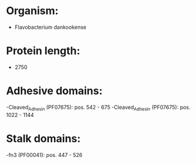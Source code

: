 * Organism:
- Flavobacterium dankookense
* Protein length:
- 2750
* Adhesive domains:
-Cleaved_Adhesin (PF07675): pos. 542 - 675
-Cleaved_Adhesin (PF07675): pos. 1022 - 1144
* Stalk domains:
-fn3 (PF00041): pos. 447 - 526

